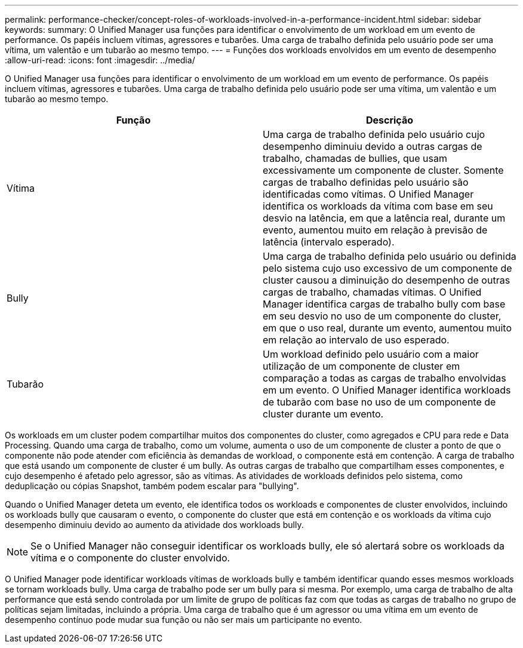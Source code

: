 ---
permalink: performance-checker/concept-roles-of-workloads-involved-in-a-performance-incident.html 
sidebar: sidebar 
keywords:  
summary: O Unified Manager usa funções para identificar o envolvimento de um workload em um evento de performance. Os papéis incluem vítimas, agressores e tubarões. Uma carga de trabalho definida pelo usuário pode ser uma vítima, um valentão e um tubarão ao mesmo tempo. 
---
= Funções dos workloads envolvidos em um evento de desempenho
:allow-uri-read: 
:icons: font
:imagesdir: ../media/


[role="lead"]
O Unified Manager usa funções para identificar o envolvimento de um workload em um evento de performance. Os papéis incluem vítimas, agressores e tubarões. Uma carga de trabalho definida pelo usuário pode ser uma vítima, um valentão e um tubarão ao mesmo tempo.

[cols="1a,1a"]
|===
| Função | Descrição 


 a| 
Vítima
 a| 
Uma carga de trabalho definida pelo usuário cujo desempenho diminuiu devido a outras cargas de trabalho, chamadas de bullies, que usam excessivamente um componente de cluster. Somente cargas de trabalho definidas pelo usuário são identificadas como vítimas. O Unified Manager identifica os workloads da vítima com base em seu desvio na latência, em que a latência real, durante um evento, aumentou muito em relação à previsão de latência (intervalo esperado).



 a| 
Bully
 a| 
Uma carga de trabalho definida pelo usuário ou definida pelo sistema cujo uso excessivo de um componente de cluster causou a diminuição do desempenho de outras cargas de trabalho, chamadas vítimas. O Unified Manager identifica cargas de trabalho bully com base em seu desvio no uso de um componente do cluster, em que o uso real, durante um evento, aumentou muito em relação ao intervalo de uso esperado.



 a| 
Tubarão
 a| 
Um workload definido pelo usuário com a maior utilização de um componente de cluster em comparação a todas as cargas de trabalho envolvidas em um evento. O Unified Manager identifica workloads de tubarão com base no uso de um componente de cluster durante um evento.

|===
Os workloads em um cluster podem compartilhar muitos dos componentes do cluster, como agregados e CPU para rede e Data Processing. Quando uma carga de trabalho, como um volume, aumenta o uso de um componente de cluster a ponto de que o componente não pode atender com eficiência às demandas de workload, o componente está em contenção. A carga de trabalho que está usando um componente de cluster é um bully. As outras cargas de trabalho que compartilham esses componentes, e cujo desempenho é afetado pelo agressor, são as vítimas. As atividades de workloads definidos pelo sistema, como deduplicação ou cópias Snapshot, também podem escalar para "bullying".

Quando o Unified Manager deteta um evento, ele identifica todos os workloads e componentes de cluster envolvidos, incluindo os workloads bully que causaram o evento, o componente do cluster que está em contenção e os workloads da vítima cujo desempenho diminuiu devido ao aumento da atividade dos workloads bully.

[NOTE]
====
Se o Unified Manager não conseguir identificar os workloads bully, ele só alertará sobre os workloads da vítima e o componente do cluster envolvido.

====
O Unified Manager pode identificar workloads vítimas de workloads bully e também identificar quando esses mesmos workloads se tornam workloads bully. Uma carga de trabalho pode ser um bully para si mesma. Por exemplo, uma carga de trabalho de alta performance que está sendo controlada por um limite de grupo de políticas faz com que todas as cargas de trabalho no grupo de políticas sejam limitadas, incluindo a própria. Uma carga de trabalho que é um agressor ou uma vítima em um evento de desempenho contínuo pode mudar sua função ou não ser mais um participante no evento.
